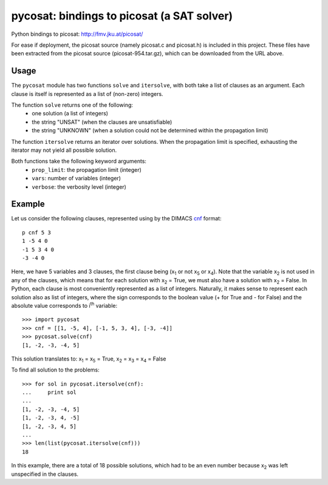 ===========================================
pycosat: bindings to picosat (a SAT solver)
===========================================

Python bindings to picosat: http://fmv.jku.at/picosat/

For ease if deployment, the picosat source (namely picosat.c and picosat.h)
is included in this project.  These files have been extracted from the
picosat source (picosat-954.tar.gz), which can be downloaded from the
URL above.


Usage
-----

The ``pycosat`` module has two functions ``solve`` and ``itersolve``,
with both take a list of clauses as an argument.  Each clause is itself
is represented as a list of (non-zero) integers.

The function ``solve`` returns one of the following:
  * one solution (a list of integers)
  * the string "UNSAT" (when the clauses are unsatisfiable)
  * the string "UNKNOWN" (when a solution could not be determined within the
    propagation limit)

The function ``itersolve`` returns an iterator over solutions.  When the
propagation limit is specified, exhausting the iterator may not yield all
possible solution.

Both functions take the following keyword arguments:
  * ``prop_limit``: the propagation limit (integer)
  * ``vars``: number of variables (integer)
  * ``verbose``: the verbosity level (integer)


Example
-------

Let us consider the following clauses, represented using by
the DIMACS `cnf <http://en.wikipedia.org/wiki/Conjunctive_normal_form>`_
format::

   p cnf 5 3
   1 -5 4 0
   -1 5 3 4 0
   -3 -4 0

Here, we have 5 variables and 3 clauses, the first clause being
(x\ :sub:`1`  or not x\ :sub:`5` or x\ :sub:`4`).
Note that the variable x\ :sub:`2` is not used in any of the clauses,
which means that for each solution with x\ :sub:`2` = True, we must
also have a solution with x\ :sub:`2` = False.  In Python, each clause is
most conveniently represented as a list of integers.  Naturally, it makes
sense to represent each solution also as list of integers, where the sign
corresponds to the boolean value (+ for True and - for False) and the
absolute value corresponds to i\ :sup:`th` variable::

   >>> import pycosat
   >>> cnf = [[1, -5, 4], [-1, 5, 3, 4], [-3, -4]]
   >>> pycosat.solve(cnf)
   [1, -2, -3, -4, 5]

This solution translates to: x\ :sub:`1` = x\ :sub:`5` = True,
x\ :sub:`2` = x\ :sub:`3` = x\ :sub:`4` = False

To find all solution to the problems::

   >>> for sol in pycosat.itersolve(cnf):
   ...     print sol
   ...
   [1, -2, -3, -4, 5]
   [1, -2, -3, 4, -5]
   [1, -2, -3, 4, 5]
   ...
   >>> len(list(pycosat.itersolve(cnf)))
   18

In this example, there are a total of 18 possible solutions, which had to
be an even number because x\ :sub:`2` was left unspecified in the clauses.
